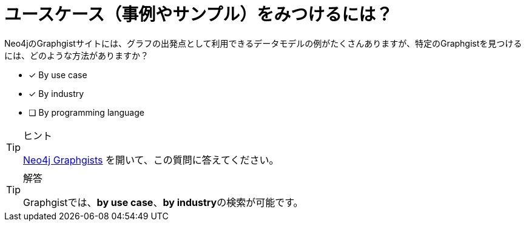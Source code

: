 :id: q1
[#{id}.question]
= ユースケース（事例やサンプル）をみつけるには？

Neo4jのGraphgistサイトには、グラフの出発点として利用できるデータモデルの例がたくさんありますが、特定のGraphgistを見つけるには、どのような方法がありますか？

* [x] By use case
* [x] By industry
* [ ] By programming language

[TIP,role=hint]
.ヒント
====
https://neo4j.com/graphgists/[Neo4j Graphgists^] を開いて、この質問に答えてください。
====

[TIP,role=solution]
.解答
====
Graphgistでは、**by use case**、**by industry**の検索が可能です。
====